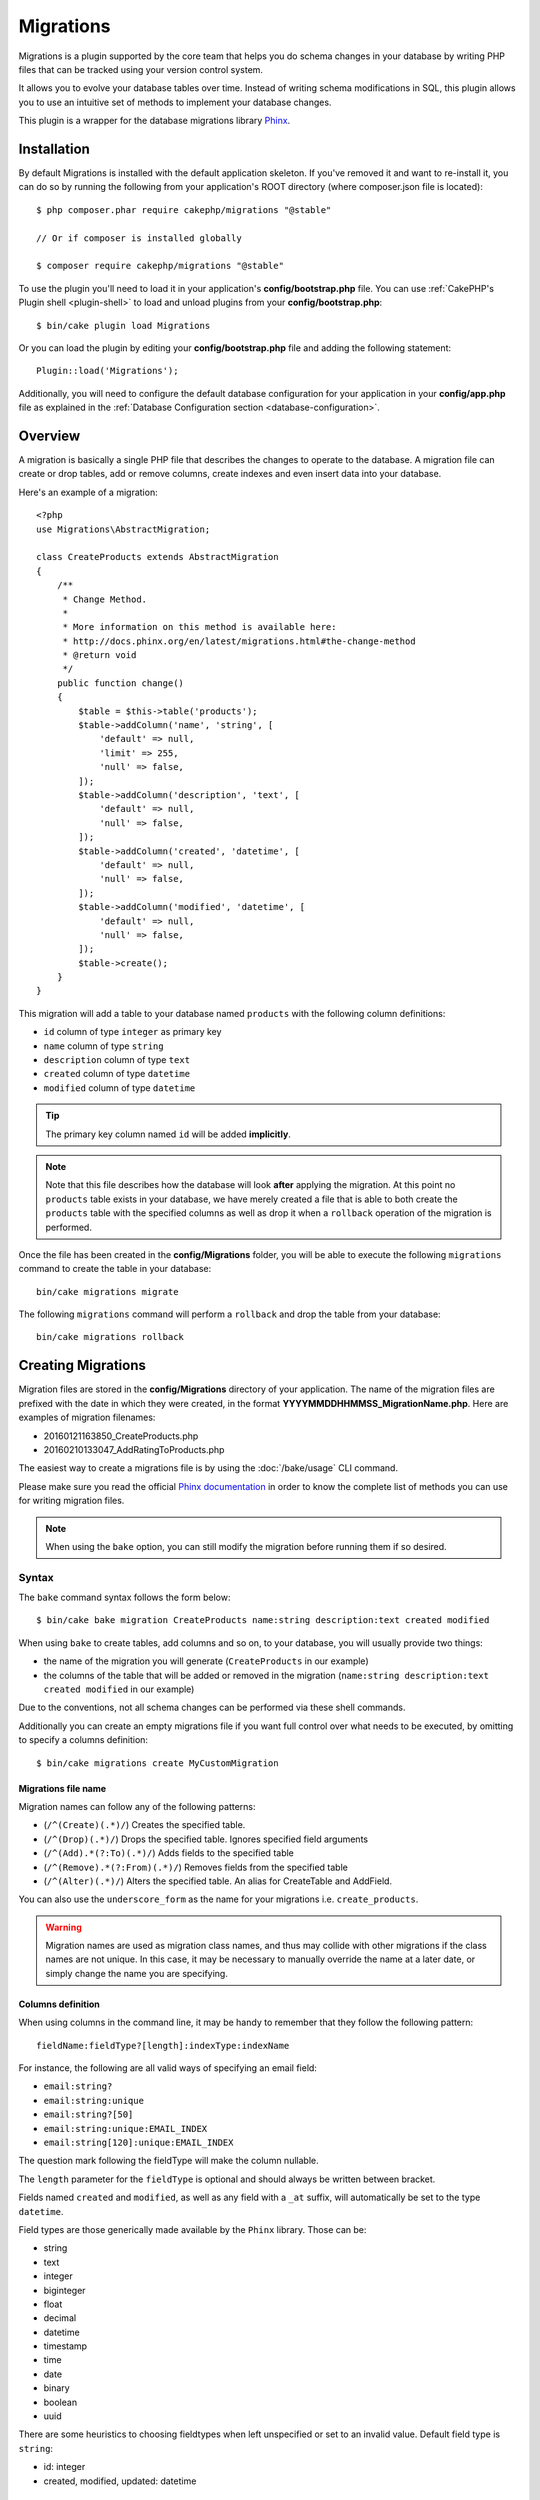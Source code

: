 Migrations
##########

Migrations is a plugin supported by the core team that helps you do schema
changes in your database by writing PHP files that can be tracked using your
version control system.

It allows you to evolve your database tables over time. Instead of writing
schema modifications in SQL, this plugin allows you to use an intuitive set of
methods to implement your database changes.

This plugin is a wrapper for the database migrations library `Phinx <https://phinx.org/>`_.

Installation
============

By default Migrations is installed with the default application skeleton. If
you've removed it and want to re-install it, you can do so by running the
following from your application's ROOT directory (where composer.json file is
located)::

    $ php composer.phar require cakephp/migrations "@stable"

    // Or if composer is installed globally

    $ composer require cakephp/migrations "@stable"

To use the plugin you'll need to load it in your application's
**config/bootstrap.php** file. You can use
:ref:`CakePHP's Plugin shell <plugin-shell>` to load and unload plugins from
your **config/bootstrap.php**::

    $ bin/cake plugin load Migrations

Or you can load the plugin by editing your **config/bootstrap.php** file and
adding the following statement::

    Plugin::load('Migrations');

Additionally, you will need to configure the default database configuration for your
application in your **config/app.php** file as explained in the
:ref:`Database Configuration section <database-configuration>`.

Overview
========

A migration is basically a single PHP file that describes the changes to operate
to the database. A migration file can create or drop tables, add or remove
columns, create indexes and even insert data into your database.

Here's an example of a migration::

    <?php
    use Migrations\AbstractMigration;

    class CreateProducts extends AbstractMigration
    {
        /**
         * Change Method.
         *
         * More information on this method is available here:
         * http://docs.phinx.org/en/latest/migrations.html#the-change-method
         * @return void
         */
        public function change()
        {
            $table = $this->table('products');
            $table->addColumn('name', 'string', [
                'default' => null,
                'limit' => 255,
                'null' => false,
            ]);
            $table->addColumn('description', 'text', [
                'default' => null,
                'null' => false,
            ]);
            $table->addColumn('created', 'datetime', [
                'default' => null,
                'null' => false,
            ]);
            $table->addColumn('modified', 'datetime', [
                'default' => null,
                'null' => false,
            ]);
            $table->create();
        }
    }

This migration will add a table to your database named ``products`` with the
following column definitions:

- ``id`` column of type ``integer`` as primary key
- ``name`` column of type ``string``
- ``description`` column of type ``text``
- ``created`` column of type ``datetime``
- ``modified`` column of type ``datetime``

.. tip::

    The primary key column named ``id`` will be added **implicitly**.

.. note::

    Note that this file describes how the database will look **after**
    applying the migration. At this point no ``products`` table exists in
    your database, we have merely created a file that is able to both create
    the ``products`` table with the specified columns as well as drop it
    when a ``rollback`` operation of the migration is performed.

Once the file has been created in the **config/Migrations** folder, you will be
able to execute the following ``migrations`` command to create the table in
your database::

    bin/cake migrations migrate

The following ``migrations`` command will perform a ``rollback`` and drop the
table from your database::

    bin/cake migrations rollback

Creating Migrations
===================

Migration files are stored in the **config/Migrations** directory of your
application. The name of the migration files are prefixed with the date in
which they were created, in the format **YYYYMMDDHHMMSS_MigrationName.php**.
Here are examples of migration filenames:

* 20160121163850_CreateProducts.php
* 20160210133047_AddRatingToProducts.php

The easiest way to create a migrations file is by using the
:doc:`/bake/usage` CLI command.

Please make sure you read the official
`Phinx documentation <http://docs.phinx.org/en/latest/migrations.html>`_
in order to know the complete list of methods you can use for writing migration
files.

.. note::

    When using the ``bake`` option, you can still modify the migration before
    running them if so desired.

Syntax
------

The ``bake`` command syntax follows the form below::

    $ bin/cake bake migration CreateProducts name:string description:text created modified

When using ``bake`` to create tables, add columns and so on, to your
database, you will usually provide two things:

* the name of the migration you will generate (``CreateProducts`` in our
  example)
* the columns of the table that will be added or removed in the migration
  (``name:string description:text created modified`` in our example)

Due to the conventions, not all schema changes can be performed via these shell
commands.

Additionally you can create an empty migrations file if you want full control
over what needs to be executed, by omitting to specify a columns definition::

    $ bin/cake migrations create MyCustomMigration

Migrations file name
~~~~~~~~~~~~~~~~~~~~

Migration names can follow any of the following patterns:

* (``/^(Create)(.*)/``) Creates the specified table.
* (``/^(Drop)(.*)/``) Drops the specified table.
  Ignores specified field arguments
* (``/^(Add).*(?:To)(.*)/``) Adds fields to the specified
  table
* (``/^(Remove).*(?:From)(.*)/``) Removes fields from the
  specified table
* (``/^(Alter)(.*)/``) Alters the specified table. An alias
  for CreateTable and AddField.

You can also use the ``underscore_form`` as the name for your migrations i.e.
``create_products``.

.. versionadded:: cakephp/migrations 1.5.2

    As of v1.5.2 of the `migrations plugin <https://github.com/cakephp/migrations/>`_,
    the migration filename will be automatically camelized. This version of the
    plugin is only available with a release of CakePHP >= to 3.1. Prior to this
    version of the plugin the migration name would be in the underscore form,
    i.e. ``20160121164955_create_products.php``.

.. warning::

    Migration names are used as migration class names, and thus may collide with
    other migrations if the class names are not unique. In this case, it may be
    necessary to manually override the name at a later date, or simply change
    the name you are specifying.

Columns definition
~~~~~~~~~~~~~~~~~~

When using columns in the command line, it may be handy to remember that they
follow the following pattern::

    fieldName:fieldType?[length]:indexType:indexName

For instance, the following are all valid ways of specifying an email field:

* ``email:string?``
* ``email:string:unique``
* ``email:string?[50]``
* ``email:string:unique:EMAIL_INDEX``
* ``email:string[120]:unique:EMAIL_INDEX``

The question mark following the fieldType will make the column nullable.

The ``length`` parameter for the ``fieldType`` is optional and should always be
written between bracket.

Fields named ``created`` and ``modified``, as well as any field with a ``_at``
suffix, will automatically be set to the type ``datetime``.

Field types are those generically made available by the ``Phinx`` library. Those
can be:

* string
* text
* integer
* biginteger
* float
* decimal
* datetime
* timestamp
* time
* date
* binary
* boolean
* uuid

There are some heuristics to choosing fieldtypes when left unspecified or set to
an invalid value. Default field type is ``string``:

* id: integer
* created, modified, updated: datetime

Creating a table
----------------

You can use ``bake`` to create a table::

    $ bin/cake bake migration CreateProducts name:string description:text created modified

The command line above will generate a migration file that resembles::

    <?php
    use Migrations\AbstractMigration;

    class CreateProducts extends AbstractMigration
    {
        /**
         * Change Method.
         *
         * More information on this method is available here:
         * http://docs.phinx.org/en/latest/migrations.html#the-change-method
         * @return void
         */
        public function change()
        {
            $table = $this->table('products');
            $table->addColumn('name', 'string', [
                'default' => null,
                'limit' => 255,
                'null' => false,
            ]);
            $table->addColumn('description', 'text', [
                'default' => null,
                'null' => false,
            ]);
            $table->addColumn('created', 'datetime', [
                'default' => null,
                'null' => false,
            ]);
            $table->addColumn('modified', 'datetime', [
                'default' => null,
                'null' => false,
            ]);
            $table->create();
        }
    }

Adding columns to an existing table
-----------------------------------

If the migration name in the command line is of the form "AddXXXToYYY" and is
followed by a list of column names and types then a migration file containing
the code for creating the columns will be generated::

    $ bin/cake bake migration AddPriceToProducts price:decimal

Executing the command line above will generate::

    <?php
    use Migrations\AbstractMigration;

    class AddPriceToProducts extends AbstractMigration
    {
        public function change()
        {
            $table = $this->table('products');
            $table->addColumn('price', 'decimal')
                  ->update();
        }
    }

Adding a column as index to a table
-----------------------------------

It is also possible to add indexes to columns::

    $ bin/cake bake migration AddNameIndexToProducts name:string:index

will generate::

    <?php
    use Migrations\AbstractMigration;

    class AddNameIndexToProducts extends AbstractMigration
    {
        public function change()
        {
            $table = $this->table('products');
            $table->addColumn('name', 'string')
                  ->addIndex(['name'])
                  ->update();
        }
    }

Specifying field length
-----------------------

.. versionadded:: cakephp/migrations 1.4

If you need to specify a field length, you can do it within brackets in the
field type, ie::

    $ bin/cake bake migration AddFullDescriptionToProducts full_description:string[60]

Executing the command line above will generate::

    <?php
    use Migrations\AbstractMigration;

    class AddFullDescriptionToProducts extends AbstractMigration
    {
        public function change()
        {
            $table = $this->table('products');
            $table->addColumn('full_description', 'string', [
                'default' => null,
                'limit' => 60,
                'null' => false,
            ])
            ->update();
        }
    }

If no length is specified, lengths for certain type of columns are defaulted:

* string: 255
* integer: 11
* biginteger: 20

Removing a column from a table
------------------------------

In the same way, you can generate a migration to remove a column by using the
command line, if the migration name is of the form "RemoveXXXFromYYY"::

    $ bin/cake bake migration RemovePriceFromProducts price

creates the file::

    <?php
    use Migrations\AbstractMigration;

    class RemovePriceFromProducts extends AbstractMigration
    {
        public function up()
        {
            $table = $this->table('products');
            $table->removeColumn('price')
                  ->save();
        }
    }

.. note::

    The `removeColumn` command is not reversible, so must be called in the
    `up` method. A corresponding `addColumn` call should be added to the
    `down` method.

Generating migrations from an existing database
===============================================

If you are dealing with a pre-existing database and want to start using
migrations, or to version control the initial schema of your application's
database, you can run the ``migration_snapshot`` command::

    $ bin/cake bake migration_snapshot Initial

It will generate a migration file called **YYYYMMDDHHMMSS_Initial.php**
containing all the create statements for all tables in your database.

By default, the snapshot will be created by connecting to the database defined
in the ``default`` connection configuration.
If you need to bake a snapshot from a different datasource, you can use the
``--connection`` option::

    $ bin/cake bake migration_snapshot Initial --connection my_other_connection

You can also make sure the snapshot includes only the tables for which you have
defined the corresponding model classes by using the ``--require-table`` flag::

    $ bin/cake bake migration_snapshot Initial --require-table

When using the ``--require-table`` flag, the shell will look through your
application ``Table`` classes and will only add the model tables in the snapshot
.

The same logic will be applied implicitly if you wish to bake a snapshot for a
plugin. To do so, you need to use the ``--plugin`` option::

    $ bin/cake bake migration_snapshot Initial --plugin MyPlugin

Only the tables which have a ``Table`` object model class defined will be added
to the snapshot of your plugin.

.. note::

    When baking a snapshot for a plugin, the migration files will be created
    in your plugin's **config/Migrations** directory.

Be aware that when you bake a snapshot, it is automatically added to the phinx
log table as migrated.

Generating a diff between two database states
=============================================

.. versionadded:: cakephp/migrations 1.6.0

You can generate a migrations file that will group all the differences between
two database states using the ``migration_diff`` bake template. To do so, you
can use the following command::

    $ bin/cake bake migration_diff NameOfTheMigrations

In order to have a point of comparison from your current database state, the
migrations shell will generate a "dump" file after each ``migrate`` or
``rollback`` call. The dump file is a file containing the full schema state of
your database at a given point in time.

Once a dump file is generated, every modifications you do directly in your
database management system will be added to the migration file generated when
you call the ``bake migration_diff`` command.

By default, the diff will be created by connecting to the database defined
in the ``default`` connection configuration.
If you need to bake a diff from a different datasource, you can use the
``--connection`` option::

    $ bin/cake bake migration_diff NameOfTheMigrations --connection my_other_connection

If you want to use the diff feature on an application that already has a
migrations history, you need to manually create the dump file that will be used
as comparison::

    $ bin/cake migrations dump

The database state must be the same as it would be if you just migrated all
your migrations before you create a dump file.
Once the dump file is generated, you can start doing changes in your database
and use the ``bake migration_diff`` command whenever you see fit.

.. note::

    The migrations shell can not detect column renamings.

The commands
============

``migrate`` : Applying Migrations
---------------------------------

Once you have generated or written your migration file, you need to execute the
following command to apply the changes to your database::

    # Run all the migrations
    $ bin/cake migrations migrate

    # Migrate to a specific version using the ``--target`` option
    # or ``-t`` for short.
    # The value is the timestamp that is prefixed to the migrations file name::
    $ bin/cake migrations migrate -t 20150103081132

    # By default, migration files are looked for in the **config/Migrations**
    # directory. You can specify the directory using the ``--source`` option
    # or ``-s`` for short.
    # The following example will run migrations in the **config/Alternate**
    # directory
    $ bin/cake migrations migrate -s Alternate

    # You can run migrations to a different connection than the ``default`` one
    # using the ``--connection`` option or ``-c`` for short
    $ bin/cake migrations migrate -c my_custom_connection

    # Migrations can also be run for plugins. Simply use the ``--plugin`` option
    # or ``-p`` for short
    $ bin/cake migrations migrate -p MyAwesomePlugin

``rollback`` : Reverting Migrations
-----------------------------------

The Rollback command is used to undo previous migrations executed by this
plugin. It is the reverse action of the ``migrate`` command::

    # You can rollback to the previous migration by using the
    # ``rollback`` command::
    $ bin/cake migrations rollback

    # You can also pass a migration version number to rollback
    # to a specific version::
    $ bin/cake migrations rollback -t 20150103081132

You can also use the ``--source``, ``--connection`` and ``--plugin`` options
just like for the ``migrate`` command.

``status`` : Migrations Status
------------------------------

The Status command prints a list of all migrations, along with their current
status. You can use this command to determine which migrations have been run::

    $ bin/cake migrations status

You can also output the results as a JSON formatted string using the
``--format`` option (or ``-f`` for short)::

    $ bin/cake migrations status --format json

You can also use the ``--source``, ``--connection`` and ``--plugin`` options
just like for the ``migrate`` command.

``mark_migrated`` : Marking a migration as migrated
---------------------------------------------------

.. versionadded:: 1.4.0

It can sometimes be useful to mark a set of migrations as migrated without
actually running them.
In order to do this, you can use the ``mark_migrated`` command.
The command works seamlessly as the other commands.

You can mark all migrations as migrated using this command::

    $ bin/cake migrations mark_migrated

You can also mark all migrations up to a specific version as migrated using
the ``--target`` option::

    $ bin/cake migrations mark_migrated --target=20151016204000

If you do not want the targeted migration to be marked as migrated during the
process, you can use the ``--exclude`` flag with it::

    $ bin/cake migrations mark_migrated --target=20151016204000 --exclude

Finally, if you wish to mark only the targeted migration as migrated, you can
use the ``--only`` flag::

    $ bin/cake migrations mark_migrated --target=20151016204000 --only

You can also use the ``--source``, ``--connection`` and ``--plugin`` options
just like for the ``migrate`` command.

.. note::

    When you bake a snapshot with the ``cake bake migration_snapshot``
    command, the created migration will automatically be marked as migrated.

.. deprecated:: 1.4.0

    The following way of using the command has been deprecated. Use it only
    if you are using a version of the plugin < 1.4.0.

This command expects the migration version number as argument::

    $ bin/cake migrations mark_migrated 20150420082532

If you wish to mark all migrations as migrated, you can use the ``all`` special
value. If you use it, it will mark all found migrations as migrated::

    $ bin/cake migrations mark_migrated all

``seed`` : Seeding your database
--------------------------------

As of 1.5.5, you can use the ``migrations`` shell to seed your database. This
leverages the `Phinx library seed feature <http://docs.phinx.org/en/latest/seeding.html>`_.
By default, seed files will be looked for in the ``config/Seeds`` directory of
your application. Please make sure you follow
`Phinx instructions to build your seed files <http://docs.phinx.org/en/latest/seeding.html#creating-a-new-seed-class>`_.

As for migrations, a ``bake`` interface is provided for seed files::

    # This will create a ArticlesSeed.php file in the directory config/Seeds of your application
    # By default, the table the seed will try to alter is the "tableized" version of the seed filename
    $ bin/cake bake seed Articles

    # You specify the name of the table the seed files will alter by using the ``--table`` option
    $ bin/cake bake seed Articles --table my_articles_table

    # You can specify a plugin to bake into
    $ bin/cake bake seed Articles --plugin PluginName

    # You can specify an alternative connection when generating a seeder.
    $ bin/cake bake seed Articles --connection connection

.. versionadded:: cakephp/migrations 1.6.4

    Options ``--data``, ``--limit`` and ``--fields`` were added to export
    data from your database.

As of 1.6.4, the ``bake seed`` command allows you to create a seed file with
data exported from your database by using the ``--data`` flag::

    $ bin/cake bake seed --data Articles

By default, it will export all the rows found in your table. You can limit the
number of rows exported by using the ``--limit`` option::

    # Will only export the first 10 rows found
    $ bin/cake bake seed --data --limit 10 Articles

If you only want to include a selection of fields from the table in your seed
file, you can use the ``--fields`` option. It takes the list of fields to
include as a comma separated value string::

    # Will only export the fields `id`, `title` and `excerpt`
    $ bin/cake bake seed --data --fields id,title,excerpt Articles

.. tip::

    Of course you can use both the ``--limit`` and ``--fields`` options in the
    same command call.

To seed your database, you can use the ``seed`` subcommand::

    # Without parameters, the seed subcommand will run all available seeders
    # in the target directory, in alphabetical order.
    $ bin/cake migrations seed

    # You can specify only one seeder to be run using the `--seed` option
    $ bin/cake migrations seed --seed ArticlesSeed

    # You can run seeders from an alternative directory
    $ bin/cake migrations seed --source AlternativeSeeds

    # You can run seeders from a plugin
    $ bin/cake migrations seed --plugin PluginName

    # You can run seeders from a specific connection
    $ bin/cake migrations seed --connection connection

Be aware that, as opposed to migrations, seeders are not tracked, which means
that the same seeder can be applied multiple times.

Calling a Seeder from another Seeder
~~~~~~~~~~~~~~~~~~~~~~~~~~~~~~~~~~~~

.. versionadded:: cakephp/migrations 1.6.2

Usually when seeding, the order in which to insert the data must be respected
to not encounter constraints violations. Since Seeders are executed in the
alphabetical order by default, you can use the ``\Migrations\AbstractSeed::call()``
method to define your own sequence of seeders execution::

    use Migrations\AbstractSeed;

    class DatabaseSeed extends AbstractSeed
    {
        public function run()
        {
            $this->call('AnotherSeed');
            $this->call('YetAnotherSeed');

            // You can use the plugin dot syntax to call seeders from a plugin
            $this->call('PluginName.FromPluginSeed');
        }
    }

.. note::

    Make sure to extend the Migrations plugin ``AbstractSeed`` class if you want
    to be able to use the ``call()`` method. This class was added with release
    1.6.2.

``dump`` : Generating a dump file for the diff baking feature
-------------------------------------------------------------

The Dump command creates a file to be used with the ``migration_diff`` bake
template::

    $ bin/cake migrations dump

Each generated dump file is specific to the Connection it is generated from (and
is suffixed as such). This allows the ``bake migration_diff`` command to
properly compute diff in case your application is dealing with multiple database
possibly from different database vendors.

Dump files are created in the same directory as your migrations files.

You can also use the ``--source``, ``--connection`` and ``--plugin`` options
just like for the ``migrate`` command.

Using Migrations In Plugins
===========================

Plugins can also provide migration files. This makes plugins that are intended
to be distributed much more portable and easy to install. All commands in the
Migrations plugin support the ``--plugin`` or ``-p`` option that will scope the
execution to the migrations relative to that plugin::

    $ bin/cake migrations status -p PluginName

    $ bin/cake migrations migrate -p PluginName

Running Migrations in a non-shell environment
=============================================

.. versionadded:: cakephp/migrations 1.2.0

Since the release of version 1.2 of the migrations plugin, you can run
migrations from a non-shell environment, directly from an app, by using the new
``Migrations`` class. This can be handy in case you are developing a plugin
installer for a CMS for instance.
The ``Migrations`` class allows you to run the following commands from the
migrations shell:

* migrate
* rollback
* markMigrated
* status
* seed

Each of these commands has a method defined in the ``Migrations`` class.

Here is how to use it::

    use Migrations\Migrations;

    $migrations = new Migrations();

    // Will return an array of all migrations and their status
    $status = $migrations->status();

    // Will return true if success. If an error occurred, an exception will be thrown
    $migrate = $migrations->migrate();

    // Will return true if success. If an error occurred, an exception will be thrown
    $rollback = $migrations->rollback();

    // Will return true if success. If an error occurred, an exception will be thrown
    $markMigrated = $migrations->markMigrated(20150804222900);

    // Will return true if success. If an error occurred, an exception will be thrown
    $seeded = $migrations->seed();

The methods can accept an array of parameters that should match options from
the commands::

    use Migrations\Migrations;

    $migrations = new Migrations();

    // Will return an array of all migrations and their status
    $status = $migrations->status(['connection' => 'custom', 'source' => 'MyMigrationsFolder']);

You can pass any options the shell commands would take.
The only exception is the ``markMigrated`` command which is expecting the
version number of the migrations to mark as migrated as first argument. Pass
the array of parameters as the second argument for this method.

Optionally, you can pass these parameters in the constructor of the class.
They will be used as default and this will prevent you from having to pass
them on each method call::

    use Migrations\Migrations;

    $migrations = new Migrations(['connection' => 'custom', 'source' => 'MyMigrationsFolder']);

    // All the following calls will be done with the parameters passed to the Migrations class constructor
    $status = $migrations->status();
    $migrate = $migrations->migrate();

If you need to override one or more default parameters for one call, you can
pass them to the method::

    use Migrations\Migrations;

    $migrations = new Migrations(['connection' => 'custom', 'source' => 'MyMigrationsFolder']);

    // This call will be made with the "custom" connection
    $status = $migrations->status();
    // This one with the "default" connection
    $migrate = $migrations->migrate(['connection' => 'default']);

Tips and tricks
===============

Creating Custom Primary Keys
----------------------------

If you need to avoid the automatic creation of the ``id`` primary key when
adding new tables to the database, you can use the second argument of the
``table()`` method::

    <?php
    use Migrations\AbstractMigration;

    class CreateProductsTable extends AbstractMigration
    {
        public function change()
        {
            $table = $this->table('products', ['id' => false, 'primary_key' => ['id']]);
            $table
                  ->addColumn('id', 'uuid')
                  ->addColumn('name', 'string')
                  ->addColumn('description', 'text')
                  ->create();
        }
    }

The above will create a ``CHAR(36)`` ``id`` column that is also the primary key.

.. note::

    When specifying a custom primary key on the command line, you must note
    it as the primary key in the id field, otherwise you may get an error
    regarding duplicate id fields, i.e.::

        $ bin/cake bake migration CreateProducts id:uuid:primary name:string description:text created modified

Additionally, since Migrations 1.3, a new way to deal with primary key was
introduced. To do so, your migration class should extend the new
``Migrations\AbstractMigration`` class.
You can specify a ``autoId`` property in the Migration class and set it to
``false``, which will turn off the automatic ``id`` column creation. You will
need to manually create the column that will be used as a primary key and add
it to the table declaration::

    <?php
    use Migrations\AbstractMigration;

    class CreateProductsTable extends AbstractMigration
    {

        public $autoId = false;

        public function up()
        {
            $table = $this->table('products');
            $table
                ->addColumn('id', 'integer', [
                    'autoIncrement' => true,
                    'limit' => 11
                ])
                ->addPrimaryKey('id')
                ->addColumn('name', 'string')
                ->addColumn('description', 'text')
                ->create();
        }
    }

Compared to the previous way of dealing with primary key, this method gives you
the ability to have more control over the primary key column definition:
unsigned or not, limit, comment, etc.

All baked migrations and snapshot will use this new way when necessary.

.. warning::

    Dealing with primary key can only be done on table creation operations.
    This is due to limitations for some database servers the plugin supports.

Collations
----------

If you need to create a table with a different collation than the database
default one, you can define it with the ``table()`` method, as an option::

    <?php
    use Migrations\AbstractMigration;

    class CreateCategoriesTable extends AbstractMigration
    {
        public function change()
        {
            $table = $this
                ->table('categories', [
                    'collation' => 'latin1_german1_ci'
                ])
                ->addColumn('title', 'string', [
                    'default' => null,
                    'limit' => 255,
                    'null' => false,
                ])
                ->create();
        }
    }

Note however this can only be done on table creation : there is currently
no way of adding a column to an existing table with a different collation than
the table or the database.
Only ``MySQL`` and ``SqlServer`` supports this configuration key for the time
being.

Updating columns name and using Table objects
---------------------------------------------

If you use a CakePHP ORM Table object to manipulate values from your database
along with renaming or removing a column, make sure you create a new instance of
your Table object after the ``update()`` call. The Table object registry is
cleared after an ``update()`` call in order to refresh the schema that is
reflected and stored in the Table object upon instantiation.

Migrations and Deployment
-------------------------

If you use the plugin when deploying your application, be sure to clear the ORM
cache so it renews the column metadata of your tables.
Otherwise, you might end up having errors about columns not existing when
performing operations on those new columns.
The CakePHP Core includes a :doc:`Schema Cache Shell <console-and-shells/schema-cache>`
that you can use to perform this operation::

    // Prior to 3.6 use orm_cache
    $ bin/cake schema_cache clear

Be sure to read the :doc:`Schema Cache Shell <console-and-shells/schema-cache>`
section of the cookbook if you want to know more about this shell.

Renaming a table
----------------

The plugin gives you the ability to rename a table, using the ``rename()``
method.
In your migration file, you can do the following::

    public function up()
    {
        $this->table('old_table_name')
            ->rename('new_table_name')
            ->save();
    }

Skipping the ``schema.lock`` file generation
--------------------------------------------

.. versionadded:: cakephp/migrations 1.6.5

In order for the diff feature to work, a **.lock** file is generated everytime
you migrate, rollback or bake a snapshot, to keep track of the state of your
database schema at any given point in time. You can skip this file generation,
for instance when deploying on your production environment, by using the
``--no-lock`` option for the aforementioned command::

    $ bin/cake migrations migrate --no-lock

    $ bin/cake migrations rollback --no-lock

    $ bin/cake bake migration_snapshot MyMigration --no-lock

